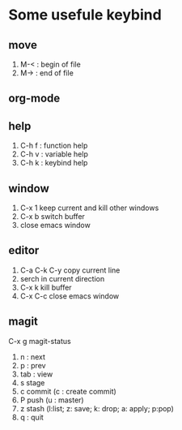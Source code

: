 * Some usefule keybind
** move
	 1. M-< : begin of file
	 2. M-> : end of file

** org-mode

** help
   1. C-h f : function help
   2. C-h v : variable help
   3. C-h k : keybind help

** window
   1. C-x 1 keep current and kill other windows
   2. C-x b switch buffer
   3. close emacs window


** editor
   1. C-a C-k C-y copy current line
   2.    serch in current direction
   3. C-x k kill buffer
   4. C-x C-c close emacs window
** magit
C-x g  magit-status
   1. n : next
   2. p : prev
   3. tab : view
   4. s stage
   5. c commit (c : create commit)
   6. P push (u : master)
   7. z stash (l:list; z: save; k: drop; a: apply; p:pop)
   8. q : quit
